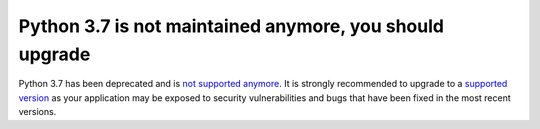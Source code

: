 Python 3.7 is not maintained anymore, you should upgrade
========================================================

Python 3.7 has been deprecated and is `not supported anymore`_.
It is strongly recommended to upgrade to a `supported version`_ as your
application may be exposed to security vulnerabilities and bugs that have
been fixed in the most recent versions.

.. _`not supported anymore`: https://devguide.python.org/devcycle/#end-of-life-branches
.. _`supported version`: https://devguide.python.org/#status-of-python-branches
